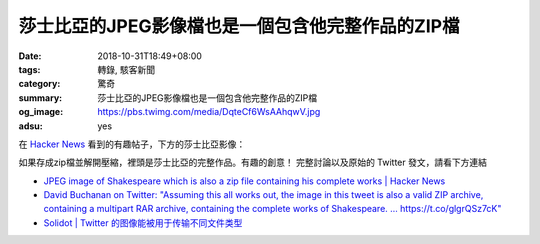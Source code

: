 莎士比亞的JPEG影像檔也是一個包含他完整作品的ZIP檔
#################################################

:date: 2018-10-31T18:49+08:00
:tags: 轉錄, 駭客新聞
:category: 驚奇
:summary: 莎士比亞的JPEG影像檔也是一個包含他完整作品的ZIP檔
:og_image: https://pbs.twimg.com/media/DqteCf6WsAAhqwV.jpg
:adsu: yes


在 `Hacker News`_ 看到的有趣帖子，下方的莎士比亞影像：

.. image:: https://pbs.twimg.com/media/DqteCf6WsAAhqwV.jpg
   :alt: 莎士比亞的JPEG影像檔也是一個包含他完整作品的ZIP檔
   :align: center

如果存成zip檔並解開壓縮，裡頭是莎士比亞的完整作品。有趣的創意！
完整討論以及原始的 Twitter 發文，請看下方連結

- `JPEG image of Shakespeare which is also a zip file containing his complete works | Hacker News <https://news.ycombinator.com/item?id=18342042>`_
- `Dаvіd Вucһаnаn on Twitter: "Assuming this all works out, the image in this tweet is also a valid ZIP archive, containing a multipart RAR archive, containing the complete works of Shakespeare. … https://t.co/glgrQSz7cK" <https://twitter.com/David3141593/status/1057042085029822464>`_
- `Solidot | Twitter 的图像能被用于传输不同文件类型 <https://www.solidot.org/story?sid=58433>`_

.. adsu:: 2

.. _Hacker News: https://news.ycombinator.com/
